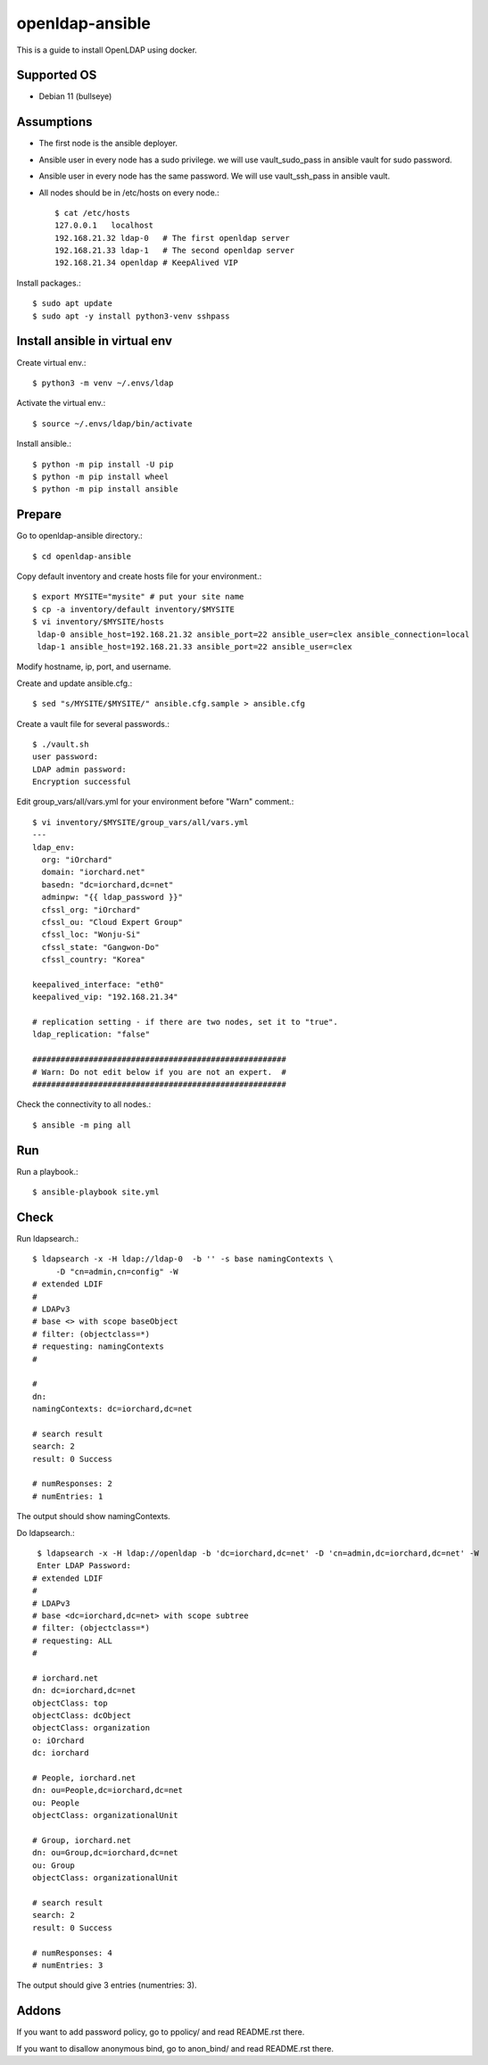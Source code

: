 openldap-ansible
================

This is a guide to install OpenLDAP using docker.

Supported OS
----------------

* Debian 11 (bullseye)

Assumptions
-------------

* The first node is the ansible deployer.
* Ansible user in every node has a sudo privilege.
  we will use vault_sudo_pass in ansible vault for sudo password.
* Ansible user in every node has the same password.
  We will use vault_ssh_pass in ansible vault.
* All nodes should be in /etc/hosts on every node.::

    $ cat /etc/hosts
    127.0.0.1	localhost
    192.168.21.32 ldap-0   # The first openldap server
    192.168.21.33 ldap-1   # The second openldap server
    192.168.21.34 openldap # KeepAlived VIP

Install packages.::

   $ sudo apt update
   $ sudo apt -y install python3-venv sshpass

Install ansible in virtual env
----------------------------------

Create virtual env.::

   $ python3 -m venv ~/.envs/ldap

Activate the virtual env.::

   $ source ~/.envs/ldap/bin/activate

Install ansible.::

   $ python -m pip install -U pip
   $ python -m pip install wheel
   $ python -m pip install ansible

Prepare
---------

Go to openldap-ansible directory.::

   $ cd openldap-ansible

Copy default inventory and create hosts file for your environment.::

   $ export MYSITE="mysite" # put your site name
   $ cp -a inventory/default inventory/$MYSITE
   $ vi inventory/$MYSITE/hosts
    ldap-0 ansible_host=192.168.21.32 ansible_port=22 ansible_user=clex ansible_connection=local
    ldap-1 ansible_host=192.168.21.33 ansible_port=22 ansible_user=clex

Modify hostname, ip, port, and username.

Create and update ansible.cfg.::

   $ sed "s/MYSITE/$MYSITE/" ansible.cfg.sample > ansible.cfg

Create a vault file for several passwords.::

   $ ./vault.sh
   user password: 
   LDAP admin password: 
   Encryption successful

Edit group_vars/all/vars.yml for your environment before "Warn" comment.::

   $ vi inventory/$MYSITE/group_vars/all/vars.yml
   ---
   ldap_env:
     org: "iOrchard"
     domain: "iorchard.net"
     basedn: "dc=iorchard,dc=net"
     adminpw: "{{ ldap_password }}"
     cfssl_org: "iOrchard"
     cfssl_ou: "Cloud Expert Group"
     cfssl_loc: "Wonju-Si"
     cfssl_state: "Gangwon-Do"
     cfssl_country: "Korea"

   keepalived_interface: "eth0"
   keepalived_vip: "192.168.21.34"
   
   # replication setting - if there are two nodes, set it to "true".
   ldap_replication: "false"
 
   ######################################################
   # Warn: Do not edit below if you are not an expert.  #
   ######################################################

Check the connectivity to all nodes.::

   $ ansible -m ping all

Run
----

Run a playbook.::

   $ ansible-playbook site.yml


Check
------

Run ldapsearch.::

   $ ldapsearch -x -H ldap://ldap-0  -b '' -s base namingContexts \
        -D "cn=admin,cn=config" -W
   # extended LDIF
   #
   # LDAPv3
   # base <> with scope baseObject
   # filter: (objectclass=*)
   # requesting: namingContexts 
   #
   
   #
   dn:
   namingContexts: dc=iorchard,dc=net
   
   # search result
   search: 2
   result: 0 Success
   
   # numResponses: 2
   # numEntries: 1

The output should show namingContexts.

Do ldapsearch.::

    $ ldapsearch -x -H ldap://openldap -b 'dc=iorchard,dc=net' -D 'cn=admin,dc=iorchard,dc=net' -W
    Enter LDAP Password:
   # extended LDIF
   #
   # LDAPv3
   # base <dc=iorchard,dc=net> with scope subtree
   # filter: (objectclass=*)
   # requesting: ALL
   #
   
   # iorchard.net
   dn: dc=iorchard,dc=net
   objectClass: top
   objectClass: dcObject
   objectClass: organization
   o: iOrchard
   dc: iorchard
   
   # People, iorchard.net
   dn: ou=People,dc=iorchard,dc=net
   ou: People
   objectClass: organizationalUnit
   
   # Group, iorchard.net
   dn: ou=Group,dc=iorchard,dc=net
   ou: Group
   objectClass: organizationalUnit
   
   # search result
   search: 2
   result: 0 Success
   
   # numResponses: 4
   # numEntries: 3

The output should give 3 entries (numentries: 3).

Addons
--------

If you want to add password policy,
go to ppolicy/ and read README.rst there.

If you want to disallow anonymous bind,
go to anon_bind/ and read README.rst there.
